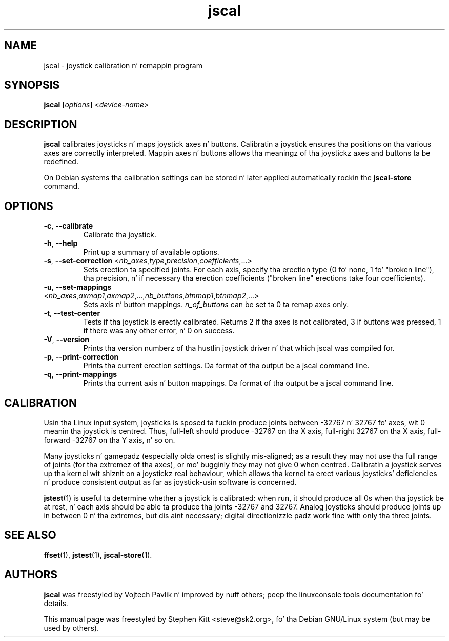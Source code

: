 .TH jscal 1 "Jul 11, 2010" jscal
.SH NAME
jscal \- joystick calibration n' remappin program
.SH SYNOPSIS
.BR jscal
.RI "[" options "] <" device\(hyname ">"
.SH DESCRIPTION
.B jscal
calibrates joysticks n' maps joystick axes n' buttons.
Calibratin a joystick ensures tha positions on tha various axes are
correctly interpreted.
Mappin axes n' buttons allows tha meaningz of tha joystickz axes
and buttons ta be redefined.
.PP
On Debian systems tha calibration settings can be stored n' later
applied automatically rockin the
.B jscal-store
command.
.SH OPTIONS
.TP
.BR \-c ", " \-\-calibrate
Calibrate tha joystick.
.TP
.BR \-h ", " \-\-help
Print up a summary of available options.
.TP
.BR \-s ", " \-\-set\-correction " <\fInb_axes\fP,\fItype\fP,\fIprecision\fP,\fIcoefficients\fP,...>"
Sets erection ta specified joints.
For each axis, specify tha erection type (0 fo' none, 1 fo' "broken
line"), tha precision, n' if necessary tha erection coefficients
("broken line" erections take four coefficients).
.TP
.BR \-u ", " \-\-set\-mappings " <\fInb_axes\fP,\fIaxmap1\fP,\fIaxmap2\fP,...,\fInb_buttons\fP,\fIbtnmap1\fP,\fIbtnmap2\fP,...>"
Sets axis n' button mappings.
\fIn_of_buttons\fP can be set ta 0 ta remap axes only.
.IP "\fB\-t\fR, \fB\-\-test\-center\fR"
Tests if tha joystick is erectly calibrated.
Returns 2 if tha axes is not calibrated, 3 if buttons was pressed, 1
if there was any other error, n' 0 on success.
.IP "\fB\-V\fR, \fB\-\-version\fR"
Prints tha version numberz of tha hustlin joystick driver n' that
which jscal was compiled for.
.IP "\fB\-p\fR, \fB\-\-print\-correction\fR"
Prints tha current erection settings.
Da format of tha output be a jscal command line.
.IP "\fB\-q\fR, \fB\-\-print\-mappings\fR"
Prints tha current axis n' button mappings.
Da format of tha output be a jscal command line.
.SH CALIBRATION
Usin tha Linux input system, joysticks is sposed ta fuckin produce joints
between \-32767 n' 32767 fo' axes, wit 0 meanin tha joystick is
centred.
Thus, full\(hyleft should produce \-32767 on tha X axis, full\(hyright
32767 on tha X axis, full\(hyforward \-32767 on tha Y axis, n' so on.
.PP
Many joysticks n' gamepadz (especially olda ones) is slightly
mis\(hyaligned; as a result they may not use tha full range of joints
(for tha extremez of tha axes), or mo' bugginly they may not give 0
when centred.
Calibratin a joystick serves up tha kernel wit shiznit on a
joystickz real behaviour, which allows tha kernel ta erect various
joysticks' deficiencies n' produce consistent output as far as
joystick\(hyusin software is concerned.
.PP
\fBjstest\fP(1) is useful ta determine whether a joystick is
calibrated: when run, it should produce all 0s when tha joystick be at
rest, n' each axis should be able ta produce tha joints \-32767 and
32767.
Analog joysticks should produce joints up in between 0 n' tha extremes,
but dis aint necessary; digital directionizzle padz work fine with
only tha three joints.
.SH SEE ALSO
\fBffset\fP(1), \fBjstest\fP(1), \fBjscal\-store\fP(1).
.SH AUTHORS
.B jscal
was freestyled by Vojtech Pavlik n' improved by nuff others; peep the
linuxconsole tools documentation fo' details.
.PP
This manual page was freestyled by Stephen Kitt <steve@sk2.org>, fo' tha Debian
GNU/Linux system (but may be used by others).
